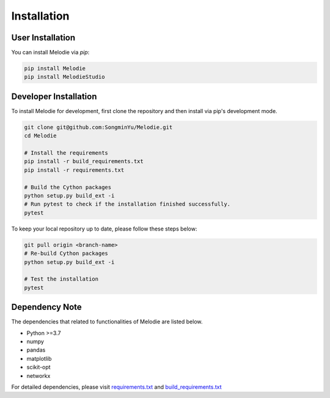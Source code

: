 .. Melodie documentation installation instructions.

.. installation:

Installation
============

User Installation
-----------------
You can install Melodie via `pip`:

.. code-block:: shell

   pip install Melodie
   pip install MelodieStudio


Developer Installation
----------------------
To install Melodie for development, first clone the repository and then install
via pip's development mode.

.. code-block:: shell

   git clone git@github.com:SongminYu/Melodie.git
   cd Melodie

   # Install the requirements
   pip install -r build_requirements.txt
   pip install -r requirements.txt

   # Build the Cython packages
   python setup.py build_ext -i
   # Run pytest to check if the installation finished successfully.
   pytest

To keep your local repository up to date, please follow these steps below:

.. code-block:: shell

   git pull origin <branch-name>
   # Re-build Cython packages
   python setup.py build_ext -i

   # Test the installation
   pytest

Dependency Note
---------------
The dependencies that related to functionalities of Melodie are listed below.

* Python >=3.7
* numpy
* pandas
* matplotlib
* scikit-opt
* networkx

For detailed dependencies, please visit
`requirements.txt <https://github.com/SongminYu/Melodie/blob/master/requirements.txt>`_
and
`build_requirements.txt <https://github.com/SongminYu/Melodie/blob/master/build_requirements.txt>`_

